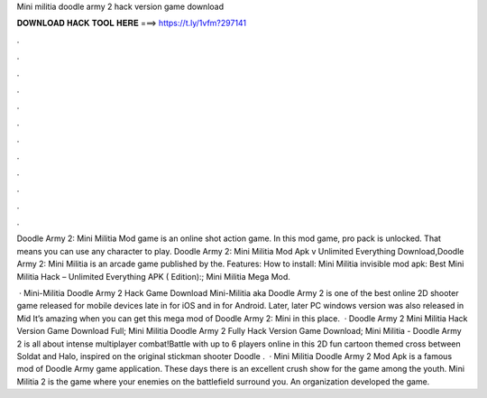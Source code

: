 Mini militia doodle army 2 hack version game download



𝐃𝐎𝐖𝐍𝐋𝐎𝐀𝐃 𝐇𝐀𝐂𝐊 𝐓𝐎𝐎𝐋 𝐇𝐄𝐑𝐄 ===> https://t.ly/1vfm?297141



.



.



.



.



.



.



.



.



.



.



.



.

Doodle Army 2: Mini Militia Mod game is an online shot action game. In this mod game, pro pack is unlocked. That means you can use any character to play. Doodle Army 2: Mini Militia Mod Apk v Unlimited Everything Download,Doodle Army 2: Mini Militia is an arcade game published by the. Features: How to install: Mini Militia invisible mod apk: Best Mini Militia Hack – Unlimited Everything APK ( Edition):; Mini Militia Mega Mod.

 · Mini-Militia Doodle Army 2 Hack Game Download Mini-Militia aka Doodle Army 2 is one of the best online 2D shooter game released for mobile devices late in for iOS and in for Android. Later, later PC windows version was also released in Mid It’s amazing when you can get this mega mod of Doodle Army 2: Mini  in this place.  · Doodle Army 2 Mini Militia Hack Version Game Download Full; Mini Militia Doodle Army 2 Fully Hack Version Game Download; Mini Militia - Doodle Army 2 is all about intense multiplayer combat!Battle with up to 6 players online in this 2D fun cartoon themed cross between Soldat and Halo, inspired on the original stickman shooter Doodle  .  · Mini Militia Doodle Army 2 Mod Apk is a famous mod of Doodle Army game application. These days there is an excellent crush show for the game among the youth. Mini Militia 2 is the game where your enemies on the battlefield surround you. An organization  developed the game.
